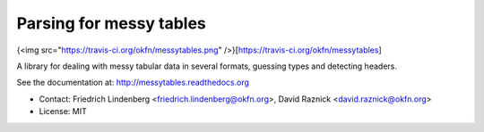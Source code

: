 Parsing for messy tables
========================

{<img src="https://travis-ci.org/okfn/messytables.png" />}[https://travis-ci.org/okfn/messytables]

A library for dealing with messy tabular data in several formats, guessing 
types and detecting headers.

See the documentation at: http://messytables.readthedocs.org

* Contact: Friedrich Lindenberg <friedrich.lindenberg@okfn.org>, David Raznick
  <david.raznick@okfn.org>
* License: MIT


